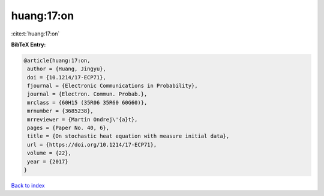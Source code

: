 huang:17:on
===========

:cite:t:`huang:17:on`

**BibTeX Entry:**

.. code-block:: bibtex

   @article{huang:17:on,
    author = {Huang, Jingyu},
    doi = {10.1214/17-ECP71},
    fjournal = {Electronic Communications in Probability},
    journal = {Electron. Commun. Probab.},
    mrclass = {60H15 (35R06 35R60 60G60)},
    mrnumber = {3685238},
    mrreviewer = {Martin Ondrej\'{a}t},
    pages = {Paper No. 40, 6},
    title = {On stochastic heat equation with measure initial data},
    url = {https://doi.org/10.1214/17-ECP71},
    volume = {22},
    year = {2017}
   }

`Back to index <../By-Cite-Keys.rst>`_
